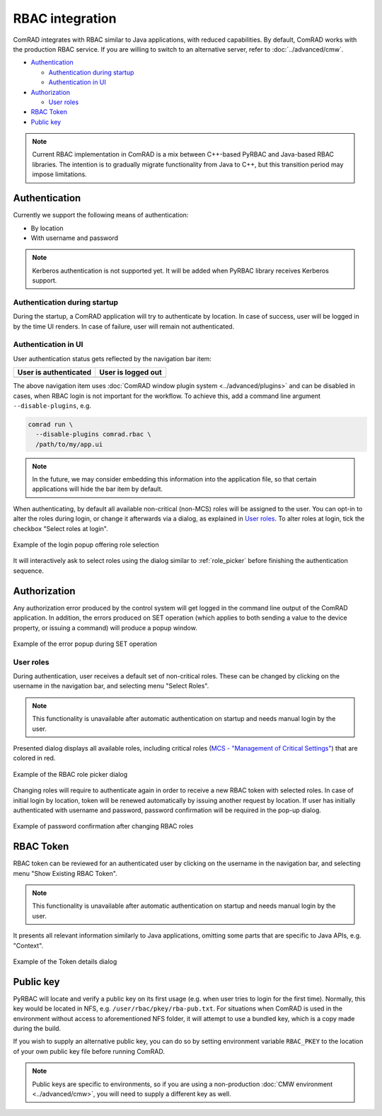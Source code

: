 RBAC integration
================

ComRAD integrates with RBAC similar to Java applications, with reduced capabilities. By default, ComRAD works with
the production RBAC service. If you are willing to switch to an alternative server, refer to :doc:`../advanced/cmw`.

- `Authentication`_

  * `Authentication during startup`_
  * `Authentication in UI`_

- `Authorization`_

  * `User roles`_

- `RBAC Token`_
- `Public key`_

.. note:: Current RBAC implementation in ComRAD is a mix between C++-based PyRBAC and Java-based RBAC libraries. The
          intention is to gradually migrate functionality from Java to C++, but this transition period may impose
          limitations.

Authentication
--------------

Currently we support the following means of authentication:

- By location
- With username and password

.. note:: Kerberos authentication is not supported yet. It will be added when PyRBAC library
          receives Kerberos support.

Authentication during startup
^^^^^^^^^^^^^^^^^^^^^^^^^^^^^

During the startup, a ComRAD application will try to authenticate by location. In case of success, user will be
logged in by the time UI renders. In case of failure, user will remain not authenticated.

.. todo:: Authentication by location on startup is the default behavior currently and can't be changed. We can make
          it configurable in the future, if there's a demand for it.

Authentication in UI
^^^^^^^^^^^^^^^^^^^^

User authentication status gets reflected by the navigation bar item:

=========================  ======================
**User is authenticated**  **User is logged out**
-------------------------  ----------------------
|loggedin|                 |loggedout|
=========================  ======================

.. |loggedin| image:: ../img/rbac_loggedin.png
.. |loggedout| image:: ../img/rbac_loggedout.png

The above navigation item uses :doc:`ComRAD window plugin system <../advanced/plugins>` and can be disabled in cases,
when RBAC login is not important for the workflow. To achieve this, add a command line argument ``--disable-plugins``,
e.g.

.. code-block:: bash

   comrad run \
     --disable-plugins comrad.rbac \
     /path/to/my/app.ui

.. note:: In the future, we may consider embedding this information into the application file, so that certain
          applications will hide the bar item by default.


When authenticating, by default all available non-critical (non-MCS) roles will be assigned to the user. You can opt-in
to alter the roles during login, or change it afterwards via a dialog, as explained in `User roles`_. To alter roles
at login, tick the checkbox "Select roles at login".

.. figure:: ../img/login_dialog.png
   :align: center
   :alt: Example of the login popup offering role selection

   Example of the login popup offering role selection

It will interactively ask to select roles using the dialog similar to :ref:`role_picker` before
finishing the authentication sequence.


Authorization
-------------

Any authorization error produced by the control system will get logged in the command line output of the ComRAD
application. In addition, the errors produced on SET operation (which applies to both sending a value to the device
property, or issuing a command) will produce a popup window.

.. figure:: ../img/rbac_error.png
   :align: center
   :alt: Example of the error popup during SET operation

   Example of the error popup during SET operation


User roles
^^^^^^^^^^

During authentication, user receives a default set of non-critical roles. These can be changed by clicking on the
username in the navigation bar, and selecting menu "Select Roles".

.. note:: This functionality is unavailable after automatic authentication on startup and needs manual
          login by the user.

Presented dialog displays all available roles, including critical roles
(`MCS - "Management of Critical Settings" <https://wikis.cern.ch/display/LSA/MCS>`__) that are colored in red.

.. _role_picker:

.. figure:: ../img/role_picker.png
   :align: center
   :alt: Example of the RBAC role picker dialog

   Example of the RBAC role picker dialog

Changing roles will require to authenticate again in order to receive a new RBAC token with selected roles. In case of
initial login by location, token will be renewed automatically by issuing another request by location. If user has
initially authenticated with username and password, password confirmation will be required in the pop-up dialog.


.. figure:: ../img/role_picker_auth.png
   :align: center
   :alt: Example of password confirmation after changing RBAC roles

   Example of password confirmation after changing RBAC roles

RBAC Token
----------

RBAC token can be reviewed for an authenticated user by clicking on the username in the navigation bar, and selecting
menu "Show Existing RBAC Token".

.. note:: This functionality is unavailable after automatic authentication on startup and needs manual
          login by the user.

It presents all relevant information similarly to Java applications, omitting some parts that are specific to Java APIs,
e.g. "Context".

.. figure:: ../img/token_info.png
   :align: center
   :alt: Example of the Token details dialog

   Example of the Token details dialog


Public key
----------

PyRBAC will locate and verify a public key on its first usage (e.g. when user tries to login for the first time).
Normally, this key would be located in NFS, e.g. ``/user/rbac/pkey/rba-pub.txt``. For situations when ComRAD is used in
the environment without access to aforementioned NFS folder, it will attempt to use a bundled key, which is a copy
made during the build.

If you wish to supply an alternative public key, you can do so by setting environment variable ``RBAC_PKEY`` to the
location of your own public key file before running ComRAD.

.. note:: Public keys are specific to environments, so if you are using a non-production
          :doc:`CMW environment <../advanced/cmw>`, you will need to supply a different key as well.